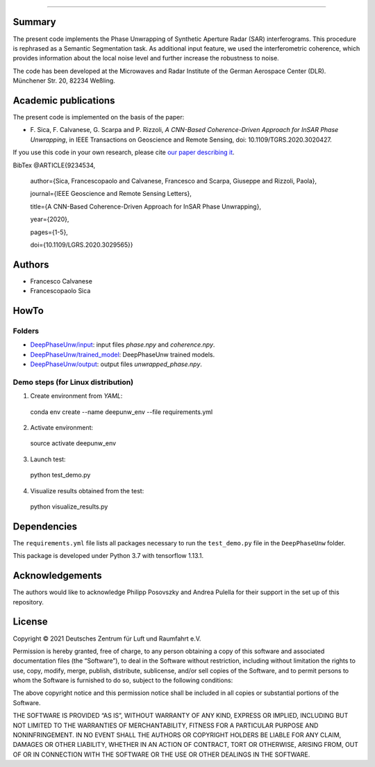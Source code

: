 --------

Summary
-------

The present code implements the Phase Unwrapping of Synthetic Aperture Radar (SAR) interferograms.
This procedure is rephrased as a Semantic Segmentation task.  
As additional input feature, we used the interferometric coherence, which provides information about the local noise level 
and further increase the robustness to noise.

The code has been developed at the Microwaves and Radar Institute of the 
German Aerospace Center (DLR). Münchener Str. 20, 82234 Weßling.


Academic publications
---------------------

The present code is implemented on the basis of the paper:

* F\. Sica, F. Calvanese, G. Scarpa and P. Rizzoli, *A CNN-Based Coherence-Driven Approach for InSAR Phase Unwrapping*, in IEEE Transactions on Geoscience and Remote Sensing, doi: 10.1109/TGRS.2020.3020427.

If you use this code in your own research, please cite `our paper describing it <https://www.researchgate.net/publication/344889815_A_CNN-Based_Coherence-Driven_Approach_for_InSAR_Phase_Unwrapping>`_.

BibTex
@ARTICLE{9234534,

  author={Sica, Francescopaolo and Calvanese, Francesco and Scarpa, Giuseppe and Rizzoli, Paola},

  journal={IEEE Geoscience and Remote Sensing Letters}, 

  title={A CNN-Based Coherence-Driven Approach for InSAR Phase Unwrapping}, 

  year={2020},

  pages={1-5},
  
  doi={10.1109/LGRS.2020.3029565}}


Authors
-------

* Francesco Calvanese
* Francescopaolo Sica


HowTo
-----

Folders
````````

* `DeepPhaseUnw/input </DeepPhaseUnw/input>`_: input files `phase.npy` and `coherence.npy`.
* `DeepPhaseUnw/trained_model </DeepPhaseUnw/trained_model>`_: DeepPhaseUnw trained models.
* `DeepPhaseUnw/output </DeepPhaseUnw/output>`_: output files `unwrapped_phase.npy`.

Demo steps (for Linux distribution)
````````````````````````````````````

1) Create environment from `YAML`::

  conda env create --name deepunw_env --file requirements.yml

2) Activate environment::

  source activate deepunw_env

3) Launch test::

  python test_demo.py

4) Visualize results obtained from the test::

  python visualize_results.py


Dependencies
------------

The ``requirements.yml`` file lists all packages necessary to run the
``test_demo.py`` file in the ``DeepPhaseUnw`` folder.

This package is developed under Python 3.7 with tensorflow 1.13.1. 

Acknowledgements 
----------------

The authors would like to acknowledge Philipp Posovszky and Andrea Pulella for their support in the set up of this repository.


License
-------

::

Copyright © 2021 Deutsches Zentrum für Luft und Raumfahrt e.V.

Permission is hereby granted, free of charge, to any person obtaining a copy of this software
and associated documentation files (the “Software”), to deal in the Software without 
restriction, including without limitation the rights to use, copy, modify, merge, publish, 
distribute, sublicense, and/or sell copies of the Software, and to permit persons to whom the 
Software is furnished to do so, subject to the following conditions:

The above copyright notice and this permission notice shall be included in all copies or 
substantial portions of the Software.

THE SOFTWARE IS PROVIDED “AS IS”, WITHOUT WARRANTY OF ANY KIND, EXPRESS OR IMPLIED, INCLUDING 
BUT NOT LIMITED TO THE WARRANTIES OF MERCHANTABILITY, FITNESS FOR A PARTICULAR PURPOSE AND 
NONINFRINGEMENT. IN NO EVENT SHALL THE AUTHORS OR COPYRIGHT HOLDERS BE LIABLE FOR ANY CLAIM, 
DAMAGES OR OTHER LIABILITY, WHETHER IN AN ACTION OF CONTRACT, TORT OR OTHERWISE, ARISING 
FROM, OUT OF OR IN CONNECTION WITH THE SOFTWARE OR THE USE OR OTHER DEALINGS IN THE SOFTWARE.

